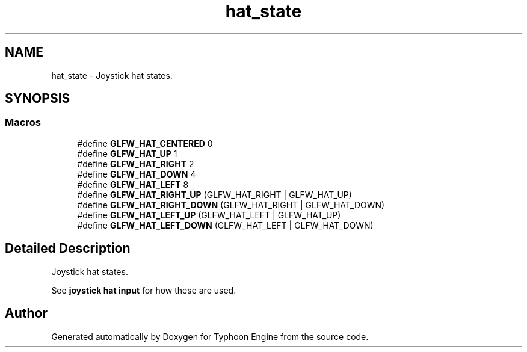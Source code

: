 .TH "hat_state" 3 "Sat Jul 20 2019" "Version 0.1" "Typhoon Engine" \" -*- nroff -*-
.ad l
.nh
.SH NAME
hat_state \- Joystick hat states\&.  

.SH SYNOPSIS
.br
.PP
.SS "Macros"

.in +1c
.ti -1c
.RI "#define \fBGLFW_HAT_CENTERED\fP   0"
.br
.ti -1c
.RI "#define \fBGLFW_HAT_UP\fP   1"
.br
.ti -1c
.RI "#define \fBGLFW_HAT_RIGHT\fP   2"
.br
.ti -1c
.RI "#define \fBGLFW_HAT_DOWN\fP   4"
.br
.ti -1c
.RI "#define \fBGLFW_HAT_LEFT\fP   8"
.br
.ti -1c
.RI "#define \fBGLFW_HAT_RIGHT_UP\fP   (GLFW_HAT_RIGHT | GLFW_HAT_UP)"
.br
.ti -1c
.RI "#define \fBGLFW_HAT_RIGHT_DOWN\fP   (GLFW_HAT_RIGHT | GLFW_HAT_DOWN)"
.br
.ti -1c
.RI "#define \fBGLFW_HAT_LEFT_UP\fP   (GLFW_HAT_LEFT  | GLFW_HAT_UP)"
.br
.ti -1c
.RI "#define \fBGLFW_HAT_LEFT_DOWN\fP   (GLFW_HAT_LEFT  | GLFW_HAT_DOWN)"
.br
.in -1c
.SH "Detailed Description"
.PP 
Joystick hat states\&. 

See \fBjoystick hat input\fP for how these are used\&. 
.SH "Author"
.PP 
Generated automatically by Doxygen for Typhoon Engine from the source code\&.
